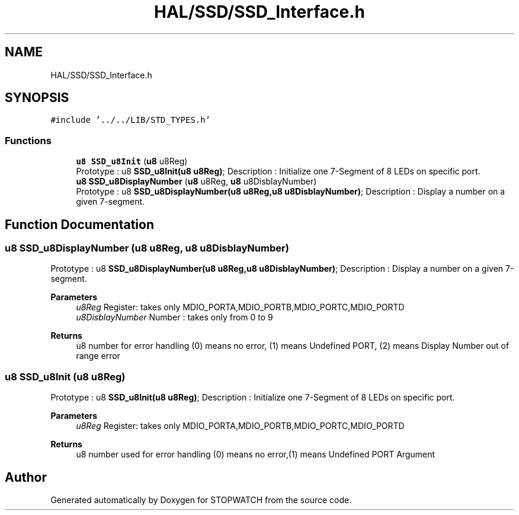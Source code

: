 .TH "HAL/SSD/SSD_Interface.h" 3 "Thu Apr 21 2022" "Version 1.0" "STOPWATCH" \" -*- nroff -*-
.ad l
.nh
.SH NAME
HAL/SSD/SSD_Interface.h
.SH SYNOPSIS
.br
.PP
\fC#include '\&.\&./\&.\&./LIB/STD_TYPES\&.h'\fP
.br

.SS "Functions"

.in +1c
.ti -1c
.RI "\fBu8\fP \fBSSD_u8Init\fP (\fBu8\fP u8Reg)"
.br
.RI "Prototype : u8 \fBSSD_u8Init(u8 u8Reg)\fP; Description : Initialize one 7-Segment of 8 LEDs on specific port\&. "
.ti -1c
.RI "\fBu8\fP \fBSSD_u8DisplayNumber\fP (\fBu8\fP u8Reg, \fBu8\fP u8DisblayNumber)"
.br
.RI "Prototype : u8 \fBSSD_u8DisplayNumber(u8 u8Reg,u8 u8DisblayNumber)\fP; Description : Display a number on a given 7-segment\&. "
.in -1c
.SH "Function Documentation"
.PP 
.SS "\fBu8\fP SSD_u8DisplayNumber (\fBu8\fP u8Reg, \fBu8\fP u8DisblayNumber)"

.PP
Prototype : u8 \fBSSD_u8DisplayNumber(u8 u8Reg,u8 u8DisblayNumber)\fP; Description : Display a number on a given 7-segment\&. 
.PP
\fBParameters\fP
.RS 4
\fIu8Reg\fP Register: takes only MDIO_PORTA,MDIO_PORTB,MDIO_PORTC,MDIO_PORTD 
.br
\fIu8DisblayNumber\fP Number : takes only from 0 to 9 
.RE
.PP
\fBReturns\fP
.RS 4
u8 number for error handling (0) means no error, (1) means Undefined PORT, (2) means Display Number out of range error 
.RE
.PP

.SS "\fBu8\fP SSD_u8Init (\fBu8\fP u8Reg)"

.PP
Prototype : u8 \fBSSD_u8Init(u8 u8Reg)\fP; Description : Initialize one 7-Segment of 8 LEDs on specific port\&. 
.PP
\fBParameters\fP
.RS 4
\fIu8Reg\fP Register: takes only MDIO_PORTA,MDIO_PORTB,MDIO_PORTC,MDIO_PORTD 
.RE
.PP
\fBReturns\fP
.RS 4
u8 number used for error handling (0) means no error,(1) means Undefined PORT Argument 
.RE
.PP

.SH "Author"
.PP 
Generated automatically by Doxygen for STOPWATCH from the source code\&.
